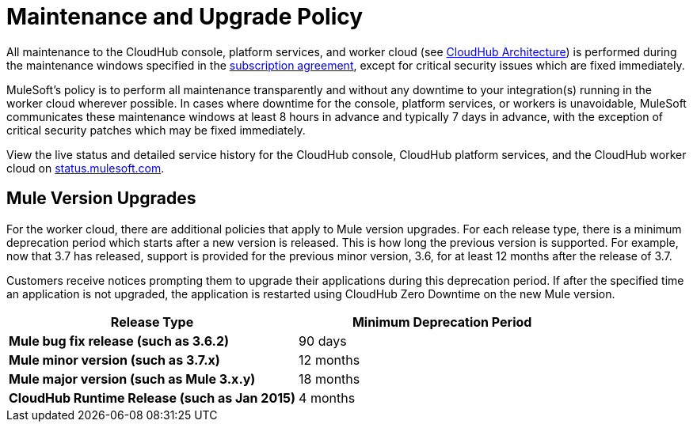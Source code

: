 = Maintenance and Upgrade Policy
:keywords: cloudhub, support, upgrade, subscription

All maintenance to the CloudHub console, platform services, and worker cloud (see link:/docs/display/current/CloudHub+Architecture[CloudHub Architecture]) is performed during the maintenance windows specified in the http://www.mulesoft.com/terms/msa/current[subscription agreement], except for critical security issues which are fixed immediately.

MuleSoft's policy is to perform all maintenance transparently and without any downtime to your integration(s) running in the worker cloud wherever possible. In cases where downtime for the console, platform services, or workers is unavoidable, MuleSoft communicates these maintenance windows at least 8 hours in advance and typically 7 days in advance, with the exception of critical security patches which may be fixed immediately.

View the live status and detailed service history for the CloudHub console, CloudHub platform services, and the CloudHub worker cloud on http://status.mulesoft.com/[status.mulesoft.com].

== Mule Version Upgrades

For the worker cloud, there are additional policies that apply to Mule version upgrades. For each release type, there is a minimum deprecation period which starts after a new version is released. This is how long the previous version is supported. For example, now that  3.7 has released, support is provided for the previous minor version, 3.6, for at least 12 months after the release of 3.7.

Customers receive notices prompting them to upgrade their applications during this deprecation period. If after the specified time an application is not upgraded, the application is restarted using CloudHub Zero Downtime on the new Mule version.

[cols=",",options="header",]
|========================================================
|Release Type |Minimum Deprecation Period
|*Mule bug fix release (such as 3.6.2)* |90 days
|*Mule minor version (such as 3.7.x)* |12 months
|*Mule major version (such as Mule 3.x.y)* |18 months
|*CloudHub Runtime Release (such as Jan 2015)* |4 months
|========================================================
